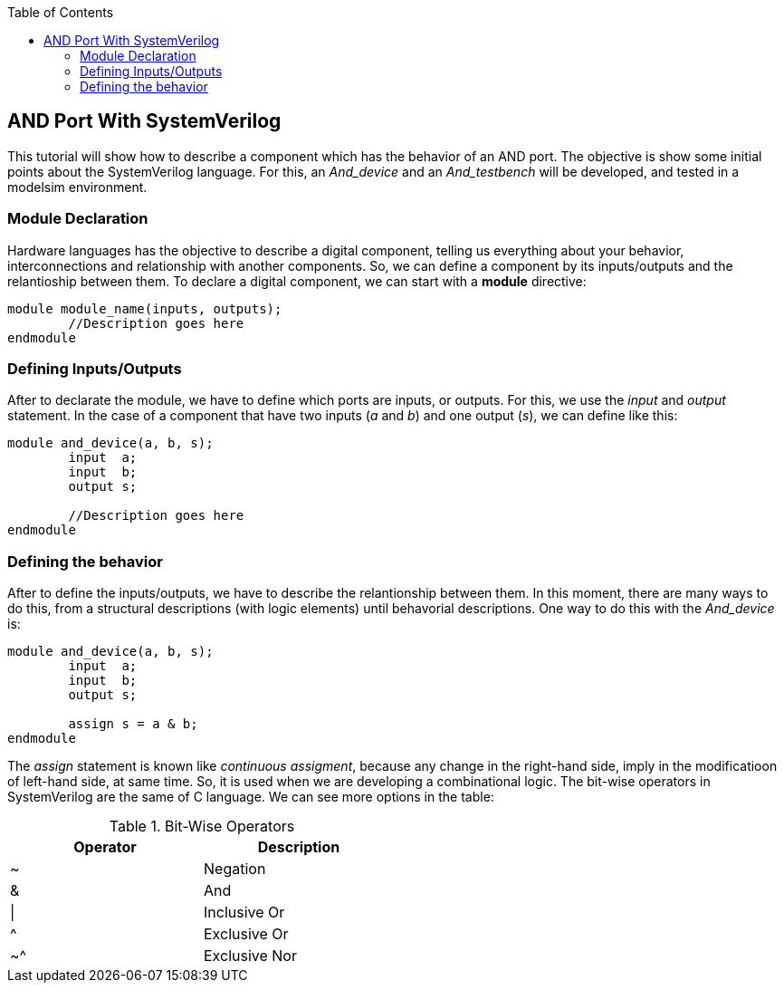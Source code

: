 :toc: left
:stylesheet: ubuntu.css
:linkattrs:
:source-highlighter: pygments
[.text-justify]

== AND Port With SystemVerilog

This tutorial will show how to describe a component which has the behavior of an AND port. The objective is show some initial points about the SystemVerilog language. For this, an _And_device_ and an _And_testbench_ will be developed, and tested in a modelsim environment.

=== Module Declaration

Hardware languages has the objective to describe a digital component, telling us everything about your behavior, interconnections and relationship with another components. So, we can define a component by its inputs/outputs and the relantioship between them. To declare a digital component, we can start with a *module* directive:

[source,systemverilog,options="nowrap"]
----
module module_name(inputs, outputs);
	//Description goes here
endmodule
----

=== Defining Inputs/Outputs

After to declarate the module, we have to define which ports are inputs, or outputs. For this, we use the [.underline]_input_ and [.underline]_output_ statement. In the case of a component that have two inputs (_a_ and _b_) and one output (_s_), we can define like this:

[source,systemverilog,options="nowrap"]
----
module and_device(a, b, s);
	input  a;
	input  b;
	output s;

	//Description goes here
endmodule
----

=== Defining the behavior

After to define the inputs/outputs, we have to describe the relantionship between them. In this moment, there are many ways to do this, from a structural descriptions (with logic elements) until behavorial descriptions. One way to do this with the _And_device_ is:

[source,systemverilog,options="nowrap"]
----
module and_device(a, b, s);
	input  a;
	input  b;
	output s;

	assign s = a & b;
endmodule
----

The [.underline]_assign_ statement is known like _continuous assigment_, because any change in the right-hand side, imply in the modificatioon of left-hand side, at same time. So, it is used when we are developing a combinational logic. The bit-wise operators in SystemVerilog are the same of C language. We can see more options in the table:

.Bit-Wise Operators
[.center, cols="^1,^1",width=50%, .text-center]
|===
|Operator | Description

|		~			|	Negation
|		&			| And
|		\|		| Inclusive Or
|		^			| Exclusive Or
|		~^		|	Exclusive Nor
|===






